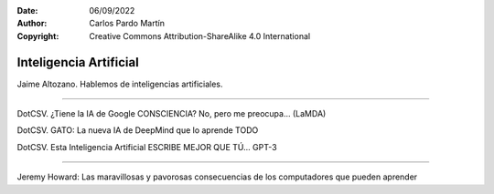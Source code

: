 ﻿:Date: 06/09/2022
:Author: Carlos Pardo Martín
:Copyright: Creative Commons Attribution-ShareAlike 4.0 International


.. informatica-machine-learning:

Inteligencia Artificial
=======================

Jaime Altozano. Hablemos de inteligencias artificiales.

.. raw:: html

   <div class="video-center">
   <iframe src="https://www.youtube.com/embed/GqKnlBq2MA4"
   frameborder="0" allow="accelerometer; autoplay; encrypted-media;
   gyroscope; picture-in-picture" allowfullscreen></iframe>
   </div>
   
----

DotCSV. ¿Tiene la IA de Google CONSCIENCIA? No, pero me preocupa... (LaMDA) 

.. raw:: html

   <div class="video-center">
   <iframe src="https://www.youtube.com/embed/Ko7WFx4rUw0"
   frameborder="0" allow="accelerometer; autoplay; encrypted-media;
   gyroscope; picture-in-picture" allowfullscreen></iframe>
   </div>


DotCSV. GATO: La nueva IA de DeepMind que lo aprende TODO

.. raw:: html

   <div class="video-center">
   <iframe src="https://www.youtube.com/embed/EoZFxj-qhUY"
   frameborder="0" allow="accelerometer; autoplay; encrypted-media;
   gyroscope; picture-in-picture" allowfullscreen></iframe>
   </div>


DotCSV. Esta Inteligencia Artificial ESCRIBE MEJOR QUE TÚ... GPT-3

.. raw:: html

   <div class="video-center">
   <iframe src="https://www.youtube.com/embed/C1eOiOkD_8A"
   frameborder="0" allow="accelerometer; autoplay; encrypted-media;
   gyroscope; picture-in-picture" allowfullscreen></iframe>
   </div>


----

Jeremy Howard: Las maravillosas y pavorosas consecuencias de los 
computadores que pueden aprender

.. raw:: html

   <div class="video-center">
   <iframe src="https://www.youtube.com/embed/t4kyRyKyOpo"
   frameborder="0" allow="accelerometer; autoplay; encrypted-media;
   gyroscope; picture-in-picture" allowfullscreen></iframe>
   </div>